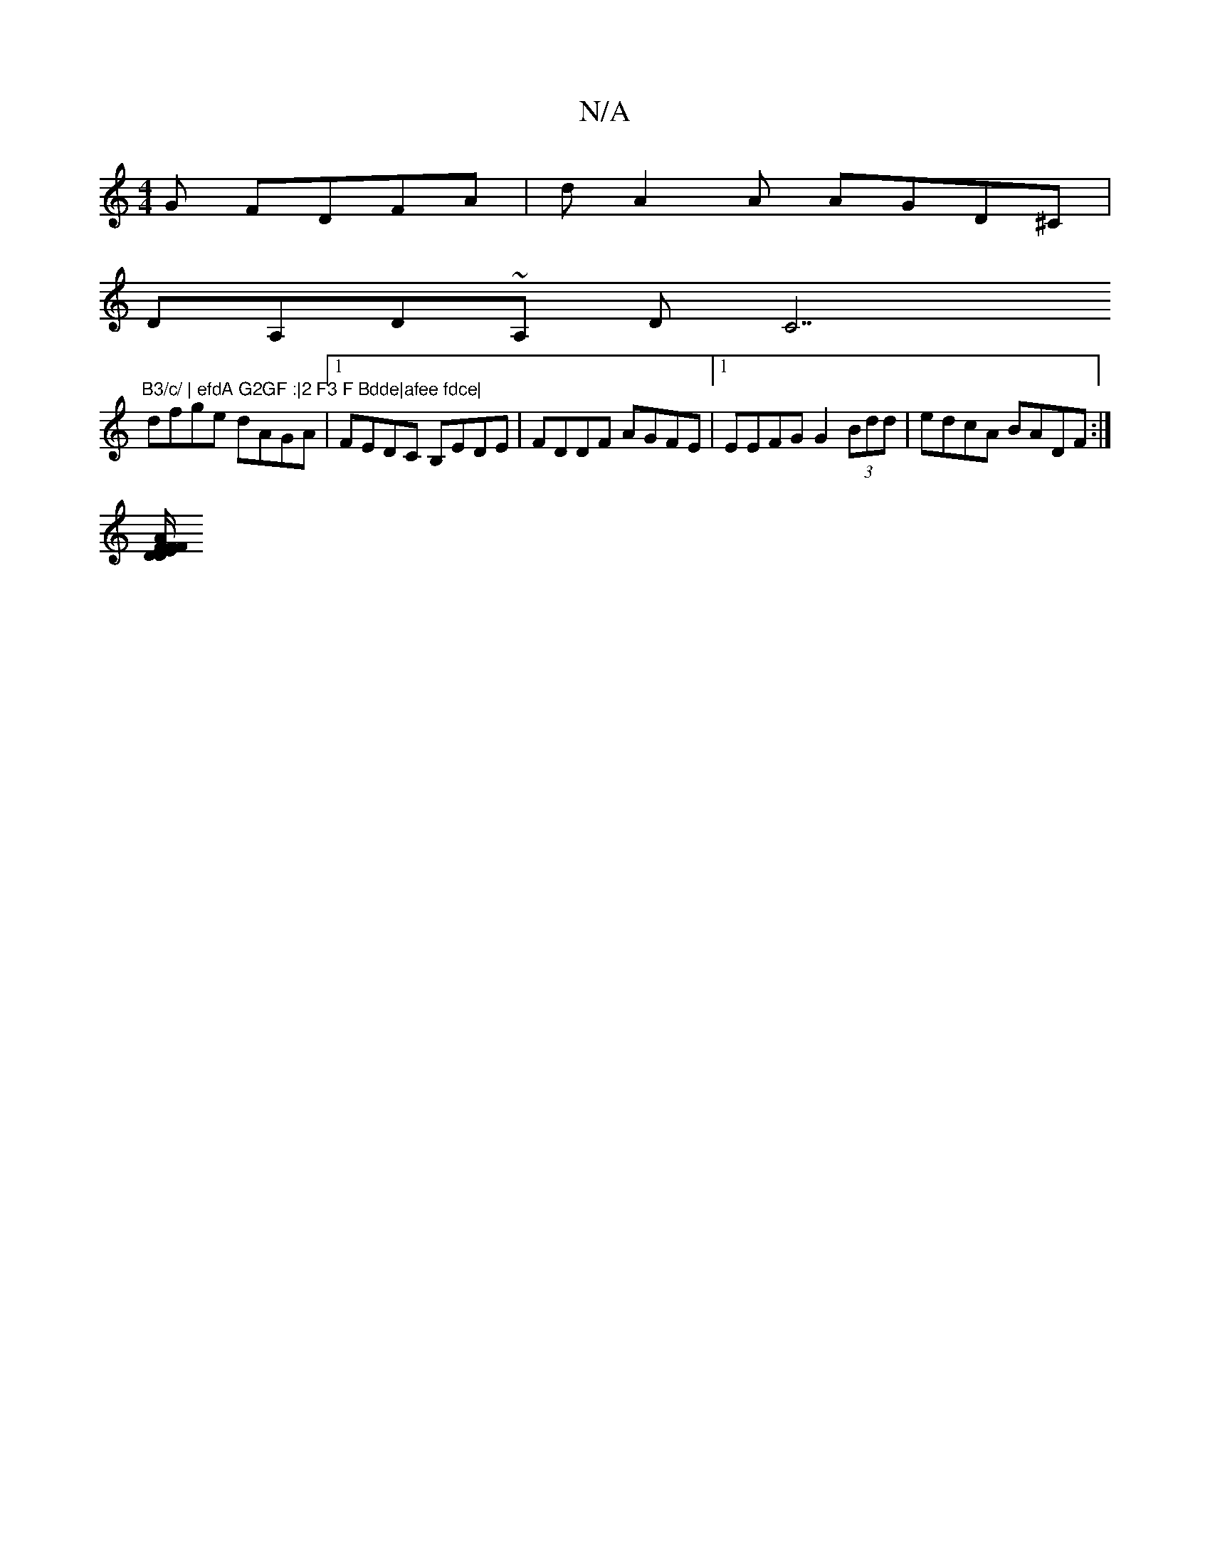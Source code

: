 X:1
T:N/A
M:4/4
R:N/A
K:Cmajor
/G FDFA | dA2A AGD^C |
DA,D~A, DC7"B3/c/ | efdA G2GF :|2 F3 F Bdde|afee fdce|
dfge dAGA|1 FEDC B,EDE|FDDF AGFE|1 EEFG G2 (3Bdd|edcA BADF:|
[DDEF/F/ FA |DDFA cAGA|"Bm7"GBAF A2Be cdeg|afdf|baga baba|c'~
